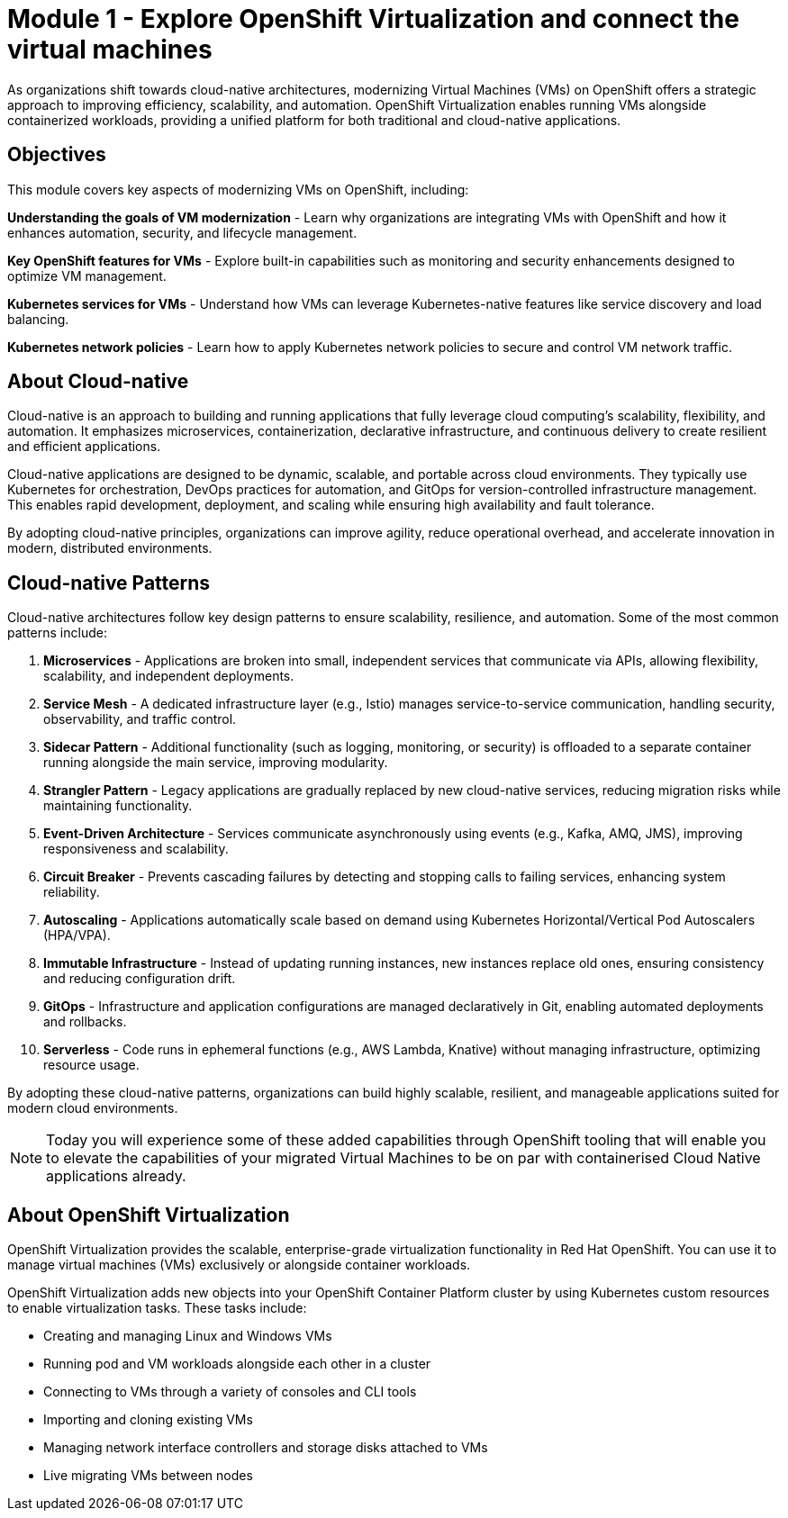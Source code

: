 # Module 1 - Explore OpenShift Virtualization and connect the virtual machines

As organizations shift towards cloud-native architectures, modernizing Virtual Machines (VMs) on OpenShift offers a strategic approach to improving efficiency, scalability, and automation. OpenShift Virtualization enables running VMs alongside containerized workloads, providing a unified platform for both traditional and cloud-native applications.

## Objectives

This module covers key aspects of modernizing VMs on OpenShift, including:

*Understanding the goals of VM modernization* - Learn why organizations are integrating VMs with OpenShift and how it enhances automation, security, and lifecycle management.

*Key OpenShift features for VMs* - Explore built-in capabilities such as monitoring and security enhancements designed to optimize VM management.

*Kubernetes services for VMs* - Understand how VMs can leverage Kubernetes-native features like service discovery and load balancing.

*Kubernetes network policies* - Learn how to apply Kubernetes network policies to secure and control VM network traffic.

## About Cloud-native

Cloud-native is an approach to building and running applications that fully leverage cloud computing’s scalability, flexibility, and automation. It emphasizes microservices, containerization, declarative infrastructure, and continuous delivery to create resilient and efficient applications.

Cloud-native applications are designed to be dynamic, scalable, and portable across cloud environments. They typically use Kubernetes for orchestration, DevOps practices for automation, and GitOps for version-controlled infrastructure management. This enables rapid development, deployment, and scaling while ensuring high availability and fault tolerance.

By adopting cloud-native principles, organizations can improve agility, reduce operational overhead, and accelerate innovation in modern, distributed environments.

## Cloud-native Patterns

Cloud-native architectures follow key design patterns to ensure scalability, resilience, and automation. Some of the most common patterns include:  

1. **Microservices** - Applications are broken into small, independent services that communicate via APIs, allowing flexibility, scalability, and independent deployments.  

2. **Service Mesh** - A dedicated infrastructure layer (e.g., Istio) manages service-to-service communication, handling security, observability, and traffic control.  

3. **Sidecar Pattern** - Additional functionality (such as logging, monitoring, or security) is offloaded to a separate container running alongside the main service, improving modularity.  

4. **Strangler Pattern** - Legacy applications are gradually replaced by new cloud-native services, reducing migration risks while maintaining functionality.  

5. **Event-Driven Architecture** - Services communicate asynchronously using events (e.g., Kafka, AMQ, JMS), improving responsiveness and scalability.  

6. **Circuit Breaker** - Prevents cascading failures by detecting and stopping calls to failing services, enhancing system reliability.  

7. **Autoscaling** - Applications automatically scale based on demand using Kubernetes Horizontal/Vertical Pod Autoscalers (HPA/VPA).  

8. **Immutable Infrastructure** - Instead of updating running instances, new instances replace old ones, ensuring consistency and reducing configuration drift.  

9. **GitOps** - Infrastructure and application configurations are managed declaratively in Git, enabling automated deployments and rollbacks.  

10. **Serverless** - Code runs in ephemeral functions (e.g., AWS Lambda, Knative) without managing infrastructure, optimizing resource usage.  

By adopting these cloud-native patterns, organizations can build highly scalable, resilient, and manageable applications suited for modern cloud environments.

NOTE: Today you will experience some of these added capabilities through OpenShift tooling that will enable you to elevate the capabilities of your migrated Virtual Machines to be on par with containerised Cloud Native applications already.

## About OpenShift Virtualization

OpenShift Virtualization provides the scalable, enterprise-grade virtualization functionality in Red Hat OpenShift. You can use it to manage virtual machines (VMs) exclusively or alongside container workloads.

OpenShift Virtualization adds new objects into your OpenShift Container Platform cluster by using Kubernetes custom resources to enable virtualization tasks. These tasks include:

* Creating and managing Linux and Windows VMs
* Running pod and VM workloads alongside each other in a cluster
* Connecting to VMs through a variety of consoles and CLI tools
* Importing and cloning existing VMs
* Managing network interface controllers and storage disks attached to VMs
* Live migrating VMs between nodes

